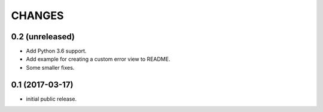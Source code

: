 CHANGES
=======

0.2 (unreleased)
----------------

- Add Python 3.6 support.
- Add example for creating a custom error view to README.
- Some smaller fixes.


0.1 (2017-03-17)
----------------

- initial public release.
